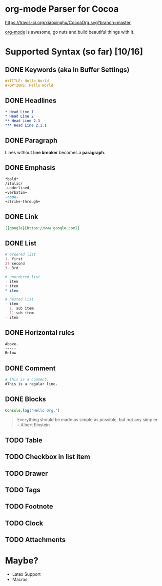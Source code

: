 * org-mode Parser for Cocoa

  [[https://travis-ci.org/xiaoxinghu/CocoaOrg.svg?branch=master]]

  [[http://orgmode.org/][org-mode]] is awesome, go nuts and build beautiful things with it.
  
* Supported Syntax (so far) [10/16]
** DONE Keywords (aka In Buffer Settings)
   CLOSED: [2016-09-03 Sat 12:47]
   
   #+BEGIN_SRC org
   #+TITLE: Hello World
   #+OPTIONS: Hello World
   #+END_SRC

** DONE Headlines
   CLOSED: [2016-09-03 Sat 12:47]
   #+BEGIN_SRC org
   * Head Line 1
   * Head Line 2
   ** Head Line 2.1
   *** Head Line 2.1.1
   #+END_SRC

** DONE Paragraph
   CLOSED: [2016-09-03 Sat 12:47]
   Lines without *line breaker* becomes a *paragraph*.

** DONE Emphasis
   CLOSED: [2016-09-03 Sat 12:47]
   #+BEGIN_SRC org
   *bold* 
   /italic/
   _underlined_
   =verbatim=
   ~code~
   +strike-through+
   #+END_SRC

** DONE Link
   CLOSED: [2016-09-03 Sat 12:47]
   #+BEGIN_SRC org
   [[google][https://www.google.com]]
   #+END_SRC

** DONE List
   CLOSED: [2016-09-03 Sat 12:47]
   #+BEGIN_SRC org
   # ordered list
   1. first
   2) second
   3. 3rd
   
   # unordered list
   - item
   + item
   * item

   # nested list
   - item
     1. sub item
     1) sub item
   - item
   #+END_SRC

** DONE Horizontal rules
   CLOSED: [2016-09-03 Sat 12:47]
   #+BEGIN_SRC org
   Above.
   -----
   Below
   #+END_SRC

** DONE Comment
   CLOSED: [2016-09-03 Sat 12:47]
   #+BEGIN_SRC org
   # This is a comment.
   #This is a regular line.
   #+END_SRC

** DONE Blocks
   CLOSED: [2016-09-03 Sat 12:47]
   #+BEGIN_SRC javascript
     Console.log("Hello Org.")
   #+END_SRC
   
   #+BEGIN_QUOTE
   Everything should be made as simple as possible,
   but not any simpler -- Albert Einstein
   #+END_QUOTE

** TODO Table
** TODO Checkbox in list item
** TODO Drawer
** TODO Tags
** TODO Footnote
** TODO Clock
** TODO Attachments

* Maybe?
  - Latex Support
  - Macros
